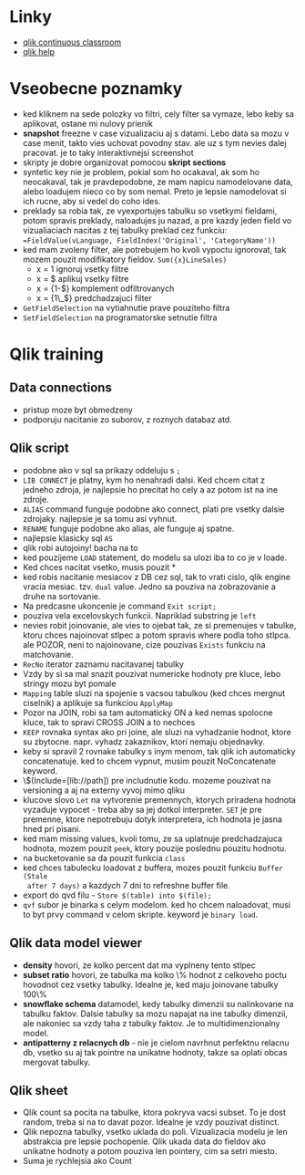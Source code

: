 * Linky
  - [[https://qcc.qlik.com][qlik continuous classroom]]
  - [[https://help.qlik.com][qlik help]] 

* Vseobecne poznamky
  - ked kliknem na sede polozky vo filtri, cely filter sa vymaze, lebo keby sa
    aplikovat, ostane mi nulovy prienik
  - *snapshot* freezne v case vizualizaciu aj s datami. Lebo data sa mozu v case
    menit, takto vies uchovat povodny stav. ale uz s tym nevies dalej pracovat. je
    to taky interaktivnejsi screenshot
  - skripty je dobre organizovat pomocou *skript sections*
  - syntetic key nie je problem, pokial som ho ocakaval, ak som ho neocakaval,
    tak je pravdepodobne, ze mam napicu namodelovane data, alebo loadujem nieco
    co by som nemal. Preto je lepsie namodelovat si ich rucne, aby si vedel do
    coho ides.
  - preklady sa robia tak, ze vyexportujes tabulku so vsetkymi fieldami, potom
    spravis preklady, naloadujes ju nazad, a pre kazdy jeden field vo
    vizualiaciach nacitas z tej tabulky preklad cez funkciu:
    ~=FieldValue(vLanguage, FieldIndex('Original', 'CategoryName'))~
  - ked mam zvoleny filter, ale potrebujem ho kvoli vypoctu ignorovat, tak mozem
    pouzit modifikatory fieldov. ~Sum({x}LineSales)~
    - x = 1 ignoruj vsetky filtre
    - x = $ aplikuj vsetky filtre
    - x = {1-$} komplement odfiltrovanych
    - x = {1\_$} predchadzajuci filter
  - ~GetFieldSelection~ na vytiahnutie prave pouziteho filtra
  - ~SetFieldSelection~ na programatorske setnutie filtra

* Qlik training

** Data connections
   - pristup moze byt obmedzeny
   - podporuju nacitanie zo suborov, z roznych databaz atd.

** Qlik script
   - podobne ako v sql sa prikazy oddeluju s ~;~
   - ~LIB CONNECT~ je platny, kym ho nenahradi dalsi. Ked chcem citat z jedneho
     zdroja, je najlepsie ho precitat ho cely a az potom ist na ine zdroje.
   - ~ALIAS~ command funguje podobne ako connect, plati pre vsetky dalsie
     zdrojaky. najlepsie je sa tomu asi vyhnut.
   - ~RENAME~ funguje podobne ako alias, ale funguje aj spatne.
   - najlepsie klasicky sql ~AS~
   - qlik robi autojoiny! bacha na to 
   - ked pouzijeme ~LOAD~ statement, do modelu sa ulozi iba to co je v loade.
   - Ked chces nacitat vsetko, musis pouzit *
   - ked robis nacitanie mesiacov z DB cez sql, tak to vrati cislo, qlik engine
     vracia mesiac. tzv. ~dual~ value. Jedno sa pouziva na zobrazovanie a druhe
     na sortovanie.
   - Na predcasne ukoncenie je command ~Exit script;~
   - pouziva vela excelovskych funkcii. Napriklad substring je ~left~
   - nevies robit joinovanie, ale vies to ojebat tak, ze si premenujes v
     tabulke, ktoru chces najoinovat stlpec a potom spravis where podla toho
     stlpca. ale POZOR, neni to najoinovane, cize pouzivas ~Exists~ funkciu na
     matchovanie.
   - ~RecNo~ iterator zaznamu nacitavanej tabulky
   - Vzdy by si sa mal snazit pouzivat numericke hodnoty pre kluce, lebo stringy
     mozu byt pomale
   - ~Mapping~ table sluzi na spojenie s vacsou tabulkou (ked chces mergnut
     ciselnik) a aplikuje sa funkciou ~ApplyMap~
   - Pozor na JOIN, robi sa tam automaticky ON a ked nemas spolocne kluce, tak
     to spravi CROSS JOIN a to nechces
   - ~KEEP~ rovnaka syntax ako pri joine, ale sluzi na vyhadzanie hodnot, ktore
     su zbytocne. napr. vyhadz zakaznikov, ktori nemaju objednavky.
   - keby si spravil 2 rovnake tabulky s inym menom, tak qlik ich automaticky
     concatenatuje. ked to chcem vypnut, musim pouzit NoConcatenate keyword.
   - \$(Include=[lib://path]) pre includnutie kodu. mozeme pouzivat na
     versioning a aj na externy vyvoj mimo qliku
   - klucove slovo ~Let~ na vytvorenie premennych, ktorych priradena hodnota
     vyzaduje vypocet - treba aby sa jej dotkol interpreter. ~SET~ je pre
     premenne, ktore nepotrebuju dotyk interpretera, ich hodnota je jasna hned
     pri pisani.
   - ked mam missing values, kvoli tomu, ze sa uplatnuje predchadzajuca hodnota,
     mozem pouzit ~peek~, ktory pouzije poslednu pouzitu hodnotu.
   - na bucketovanie sa da pouzit funkcia ~class~
   - ked chces tabulecku loadovat z buffera, mozes pouzit funkciu ~Buffer (Stale
     after 7 days)~ a kazdych 7 dni to refreshne buffer file.
   - export do qvd filu - ~Store $(table) into $(file);~
   - ~qvf~ subor je binarka s celym modelom. ked ho chcem naloadovat, musi to
     byt prvy command v celom skripte. keyword je ~binary load~.
** Qlik data model viewer
   - *density* hovori, ze kolko percent dat ma vyplneny tento stlpec
   - *subset ratio* hovori, ze tabulka ma kolko \% hodnot z celkoveho poctu
     hovodnot cez vsetky tabulky. Idealne je, ked maju joinovane tabulky 100\%
   - *snowflake schema* datamodel, kedy tabulky dimenzii su nalinkovane na
     tabulku faktov. Dalsie tabulky sa mozu napajat na ine tabulky dimenzii, ale
     nakoniec sa vzdy taha z tabulky faktov. Je to multidimenzionalny model.
   - *antipatterny z relacnych db* - nie je cielom navrhnut perfektnu relacnu
     db, vsetko su aj tak pointre na unikatne hodnoty, takze sa oplati obcas
     mergovat tabulky.

** Qlik sheet
   - Qlik count sa pocita na tabulke, ktora pokryva vacsi subset. To je dost
     random, treba si na to davat pozor. Idealne je vzdy pouzivat distinct.
   - Qlik nepozna tabulky, vsetko uklada do poli. Vizualizacia modelu je len
     abstrakcia pre lepsie pochopenie. Qlik ukada data do fieldov ako unikatne
     hodnoty a potom pouziva len pointery, cim sa setri miesto.
   - Suma je rychlejsia ako Count
